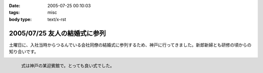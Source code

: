 :date: 2005-07-25 00:10:03
:tags: misc
:body type: text/x-rst

=============================
2005/07/25 友人の結婚式に参列
=============================

土曜日に、入社当時からつるんでいる会社同僚の結婚式に参列するため、神戸に行ってきました。新郎新婦とも研修の頃からの知り合いです。

.. figure:: 20050723manabu
  :align: left
  
  式は神戸の某迎賓館で。とっても良い式でした。




.. :extend type: text/plain
.. :extend:

